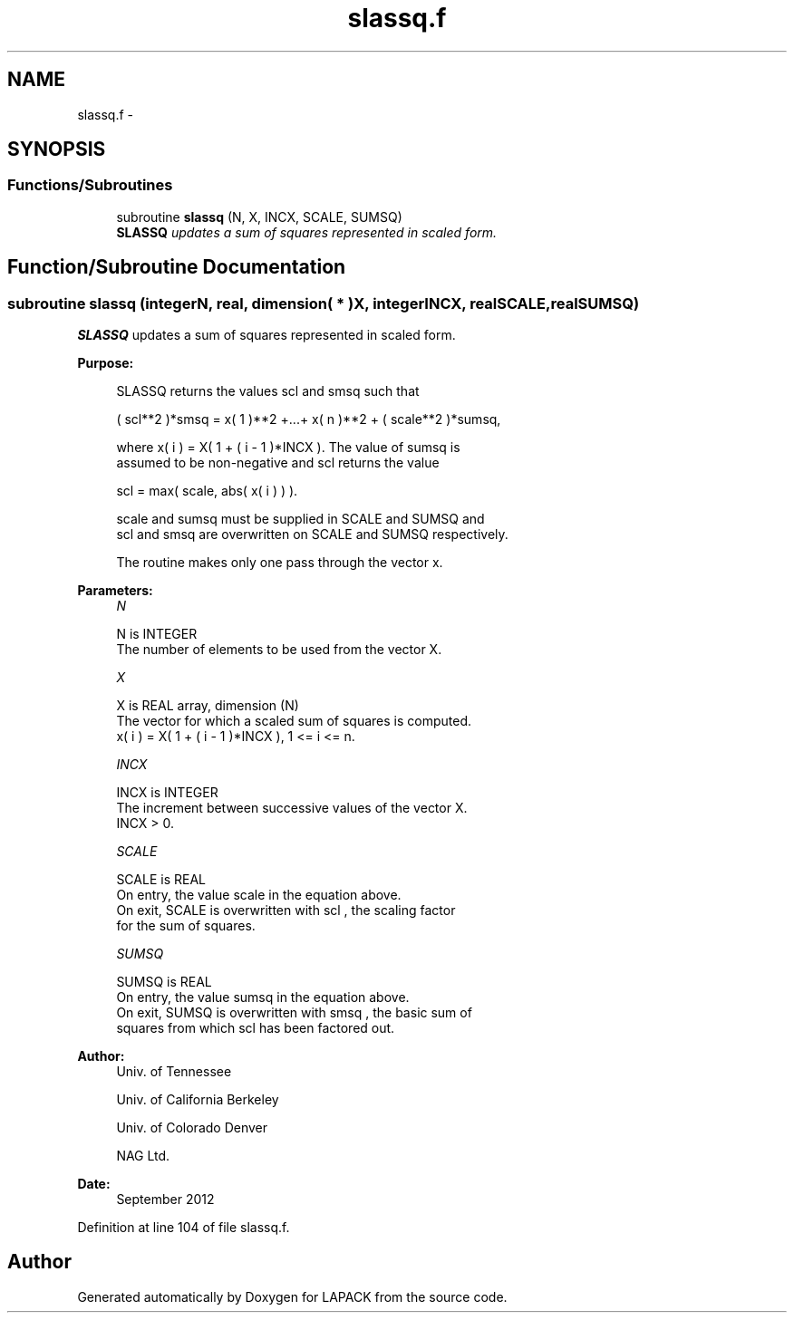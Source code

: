 .TH "slassq.f" 3 "Sat Nov 16 2013" "Version 3.4.2" "LAPACK" \" -*- nroff -*-
.ad l
.nh
.SH NAME
slassq.f \- 
.SH SYNOPSIS
.br
.PP
.SS "Functions/Subroutines"

.in +1c
.ti -1c
.RI "subroutine \fBslassq\fP (N, X, INCX, SCALE, SUMSQ)"
.br
.RI "\fI\fBSLASSQ\fP updates a sum of squares represented in scaled form\&. \fP"
.in -1c
.SH "Function/Subroutine Documentation"
.PP 
.SS "subroutine slassq (integerN, real, dimension( * )X, integerINCX, realSCALE, realSUMSQ)"

.PP
\fBSLASSQ\fP updates a sum of squares represented in scaled form\&.  
.PP
\fBPurpose: \fP
.RS 4

.PP
.nf
 SLASSQ  returns the values  scl  and  smsq  such that

    ( scl**2 )*smsq = x( 1 )**2 +...+ x( n )**2 + ( scale**2 )*sumsq,

 where  x( i ) = X( 1 + ( i - 1 )*INCX ). The value of  sumsq  is
 assumed to be non-negative and  scl  returns the value

    scl = max( scale, abs( x( i ) ) ).

 scale and sumsq must be supplied in SCALE and SUMSQ and
 scl and smsq are overwritten on SCALE and SUMSQ respectively.

 The routine makes only one pass through the vector x.
.fi
.PP
 
.RE
.PP
\fBParameters:\fP
.RS 4
\fIN\fP 
.PP
.nf
          N is INTEGER
          The number of elements to be used from the vector X.
.fi
.PP
.br
\fIX\fP 
.PP
.nf
          X is REAL array, dimension (N)
          The vector for which a scaled sum of squares is computed.
             x( i )  = X( 1 + ( i - 1 )*INCX ), 1 <= i <= n.
.fi
.PP
.br
\fIINCX\fP 
.PP
.nf
          INCX is INTEGER
          The increment between successive values of the vector X.
          INCX > 0.
.fi
.PP
.br
\fISCALE\fP 
.PP
.nf
          SCALE is REAL
          On entry, the value  scale  in the equation above.
          On exit, SCALE is overwritten with  scl , the scaling factor
          for the sum of squares.
.fi
.PP
.br
\fISUMSQ\fP 
.PP
.nf
          SUMSQ is REAL
          On entry, the value  sumsq  in the equation above.
          On exit, SUMSQ is overwritten with  smsq , the basic sum of
          squares from which  scl  has been factored out.
.fi
.PP
 
.RE
.PP
\fBAuthor:\fP
.RS 4
Univ\&. of Tennessee 
.PP
Univ\&. of California Berkeley 
.PP
Univ\&. of Colorado Denver 
.PP
NAG Ltd\&. 
.RE
.PP
\fBDate:\fP
.RS 4
September 2012 
.RE
.PP

.PP
Definition at line 104 of file slassq\&.f\&.
.SH "Author"
.PP 
Generated automatically by Doxygen for LAPACK from the source code\&.
